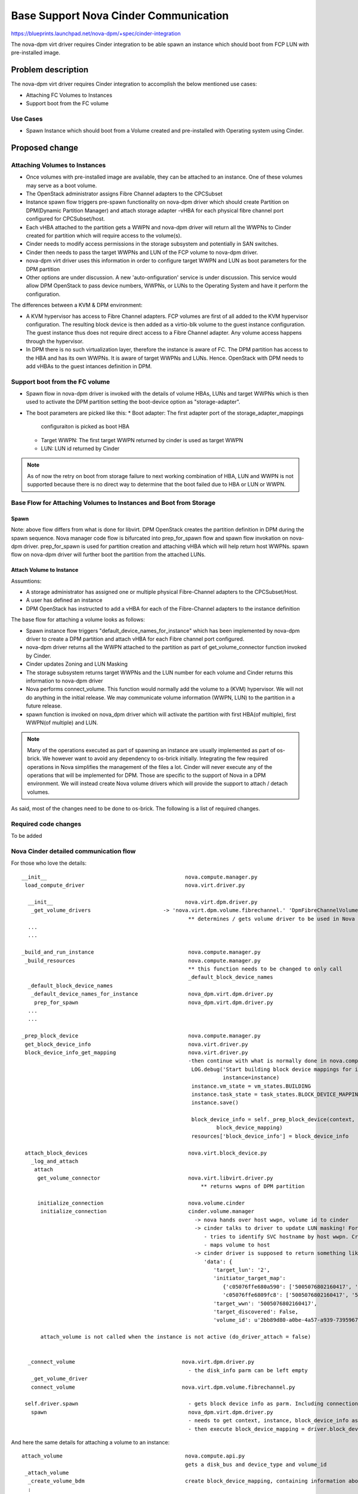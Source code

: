 ..
 This work is licensed under a Creative Commons Attribution 3.0 Unported
 License.

 http://creativecommons.org/licenses/by/3.0/legalcode

=========================================================
Base Support Nova Cinder Communication
=========================================================

https://blueprints.launchpad.net/nova-dpm/+spec/cinder-integration

The nova-dpm virt driver requires Cinder integration to be able spawn
an instance which should boot from FCP LUN with pre-installed image.


Problem description
===================

The nova-dpm virt driver requires Cinder integration to accomplish the
below mentioned use cases:

* Attaching FC Volumes to Instances

* Support boot from the FC volume

Use Cases
---------

* Spawn Instance which should boot from a Volume created and 
  pre-installed with Operating system using Cinder.

Proposed change
===============

Attaching Volumes to Instances
------------------------------

* Once volumes with pre-installed image are available, they can be
  attached to an instance. One of these volumes may serve as a boot
  volume.
* The OpenStack administrator assigns Fibre Channel adapters
  to the CPCSubset
* Instance spawn flow triggers pre-spawn functionality on nova-dpm
  driver which should create Partition on DPM(Dynamic Partition Manager)
  and attach storage adapter -vHBA for each physical fibre channel port
  configured for CPCSubset/host.
* Each vHBA attached to the partition gets a WWPN and nova-dpm
  driver will return all the WWPNs to Cinder created for partition
  which will require access to the volume(s).
* Cinder needs to modify access permissions in the storage subsystem
  and potentially in SAN switches.
* Cinder then needs to pass the target WWPNs and LUN of the FCP volume to
  nova-dpm driver.
* nova-dpm virt driver uses this information in order to configure target
  WWPN and LUN as boot parameters for the DPM partition
* Other options are under discussion. A new 'auto-onfiguration' service
  is under discussion. This service would allow DPM OpenStack to pass
  device numbers, WWPNs, or LUNs to the Operating System and have it
  perform the configuration.

The differences between a KVM & DPM environment:

* A KVM hypervisor has access to Fibre Channel adapters. FCP volumes
  are first of all added to the KVM hypervisor configuration.
  The resulting block device is then added as a virtio-blk volume
  to the guest instance configuration.
  The guest instance thus does not require direct access to a
  Fibre Channel adapter. Any volume access happens through the
  hypervisor.
* In DPM there is no such virtualization layer, therefore the
  instance is aware of FC. The DPM partition has access to the HBA
  and has its own WWPNs. It is aware of target WWPNs and LUNs.
  Hence. OpenStack with DPM needs to add vHBAs to the guest
  intances definition in DPM.


Support boot from the FC volume
-------------------------------
* Spawn flow in nova-dpm driver is invoked with the details of
  volume HBAs, LUNs and target WWPNs which is then used to activate
  the DPM partition setting the boot-device option as
  "storage-adapter".

* The boot parameters are picked like this:
  * Boot adapter: The first adapter port of the storage_adapter_mappings
    configuraiton is picked as boot HBA
  * Target WWPN: The first target WWPN returned by cinder is used
    as target WWPN
  * LUN: LUN id returned by Cinder

.. note::
 As of now the retry on boot from storage failure to next working
 combination of HBA, LUN and WWPN is not supported because there is
 no direct way to determine that the boot failed due to HBA or LUN
 or WWPN.

Base Flow for Attaching Volumes to Instances and Boot from Storage
-------------------------------------------------------------------

Spawn
~~~~~

.. seqdiag::
   :scale: 80
   :alt: pxe_ipmi

   diagram {
      // Do not show activity line
      #activation = none;
      nova; nova_dpm-driver; nova-volume; cinder; HMC; storage

      nova -> nova_dpm-driver [leftnote = _build_and_run_instance,
        label = default_device_names_for_instance] {
      	nova_dpm-driver => HMC [leftnote = prep_for_spawn,
		label = create_partition];
	nova_dpm-driver => HMC [label = attach_HBAs];
      }
      nova <- nova_dpm-driver;
      nova -> nova_dpm-driver [label = get_volume_connector,
        return = "Host WWPNs"] {
        nova_dpm-driver => HMC [label = getHbas_partition];
      }
      nova <- nova_dpm-driver;

      nova => cinder [label = "initialize_connection",
        return = "Target WWPNs, LUN"] {
        cinder => storage [return = "Target WWPNs, LUN",
          rightnote = "LUN Masking"];
      }

      nova => nova_dpm-driver [label = "connect_volume"] {
        nova_dpm-driver => nova-volume [label = connect_volume]
      }
      nova -> nova_dpm-driver [label = spawn]{
	nova_dpm-driver => HMC [label = activate_partition];
      }
      nova <- nova_dpm-driver;
   }

Note: above flow differs from what is done for libvirt. DPM
OpenStack creates the partition definition in DPM during the
spawn sequence. Nova manager code flow is bifurcated into
prep_for_spawn flow and spawn flow invokation on nova-dpm
driver. prep_for_spawn is used for partition creation and
attaching vHBA which will help return host WWPNs. spawn flow
on nova-dpm driver will further boot the partition from the
attached LUNs.

Attach Volume to Instance
~~~~~~~~~~~~~~~~~~~~~~~~~

.. seqdiag::
   :scale: 80
   :alt: pxe_ipmi

   diagram {
      // Do not show activity line
      #activation = none;
      nova; nova_dpm-driver; nova-volume; cinder; HMC; storage

      nova -> nova_dpm-driver [leftnote = _attach_volume,
        label = "get_volume_connector"];
      nova_dpm-driver -> HMC;
      nova_dpm-driver <- HMC;
      nova_dpm-driver -> cinder [label = "initialize_connection"];
      cinder -> storage [rightnote = "LUN Masking"];
      cinder <- storage [label = "Target WWPNs, LUN"];
      nova_dpm-driver <- cinder [label = "Target WWPNs, LUN"];
      nova_dpm-driver -> nova-volume [label = "connect_volume"];
      nova_dpm-driver <- nova-volume;
   }


Assumtions:

* A storage administrator has assigned one or multiple physical
  Fibre-Channel adapters to the CPCSubset/Host.
* A user has defined an instance
* DPM OpenStack has instructed to add a vHBA for each of the
  Fibre-Channel adapters to the instance definition

The base flow for attaching a volume looks as follows:

* Spawn instance flow triggers "default_device_names_for_instance"
  which has been implemented by nova-dpm driver to create a DPM
  partition and attach vHBA for each Fibre channel port configured.

* nova-dpm driver returns all the WWPN attached to the partition
  as part of get_volume_connector function invoked by Cinder.

* Cinder updates Zoning and LUN Masking

* The storage subsystem returns target WWPNs and the LUN number for
  each volume and Cinder returns this information to
  nova-dpm driver

* Nova performs connect_volume. This function would normally add
  the volume to a (KVM) hypervisor.
  We will not do anything in the initial release. We may communicate
  volume information (WWPN, LUN) to the partition in a future release.

* spawn function is invoked on nova_dpm driver which will activate
  the partition with first HBA(of multiple), first WWPN(of multiple)
  and LUN.

.. note::
 Many of the operations executed as part of spawning an instance
 are usually implemented as part of os-brick. We however want to avoid
 any dependency to os-brick initially. Integrating the few required
 operations in Nova simplifies the management of the files a lot.
 Cinder will never execute any of the operations that will
 be implemented for DPM. Those are specific to the support of Nova
 in a DPM environment.
 We will instead create Nova volume drivers which will provide the
 support to attach / detach volumes.


As said, most of the changes need to be done to os-brick. The following
is a list of required changes.

Required code changes
---------------------

To be added


Nova Cinder detailed communication flow
---------------------------------------

For those who love the details:

::

 __init__                                            nova.compute.manager.py
  load_compute_driver                                nova.virt.driver.py

   __init__                                          nova.virt.dpm.driver.py
    _get_volume_drivers			      -> 'nova.virt.dpm.volume.fibrechannel.' 'DpmFibreChannelVolumeDriver',
                                                      ** determines / gets volume driver to be used in Nova for Fibre-Channel
   ...
   ...

 _build_and_run_instance                              nova.compute.manager.py
  _build_resources                                    nova.compute.manager.py
                                                      ** this function needs to be changed to only call
                                                      _default_block_device_names
   _default_block_device_names
    _default_device_names_for_instance	      	      nova_dpm.virt.dpm.driver.py
     prep_for_spawn				      nova_dpm.virt.dpm.driver.py
   ...
   ...

 _prep_block_device				      nova.compute.manager.py
  get_block_device_info                               nova.virt.driver.py
  block_device_info_get_mapping                       nova.virt.driver.py
						      -then continue with what is normally done in nova.compute.manager._build_resources:
                                                       LOG.debug('Start building block device mappings for instance.',
                                                                 instance=instance)
                                                       instance.vm_state = vm_states.BUILDING
                                                       instance.task_state = task_states.BLOCK_DEVICE_MAPPING
                                                       instance.save()

                                                       block_device_info = self._prep_block_device(context, instance,
                                                               block_device_mapping)
                                                       resources['block_device_info'] = block_device_info

  attach_block_devices                                nova.virt.block_device.py
    _log_and_attach
     attach
      get_volume_connector                            nova.virt.libvirt.driver.py
                                                          ** returns wwpns of DPM partition

      initialize_connection                           nova.volume.cinder
       initialize_connection                          cinder.volume.manager
                                                        -> nova hands over host wwpn, volume id to cinder
                                                        -> cinder talks to driver to update LUN masking! For SVC
                                                           - tries to identify SVC hostname by host wwpn. Creates new one, if it does not exist
                                                           - maps volume to host
                                                        -> cinder driver is supposed to return something like as connection_info
                                                           'data': {
                                                              'target_lun': '2',
                                                              'initiator_target_map':
                                                                 {'c05076ffe680a590': ['5005076802160417', '5005076802260417'],
                                                                 'c05076ffe6809fc8': ['5005076802160417', '5005076802260417']},
                                                              'target_wwn': '5005076802160417',
                                                              'target_discovered': False,
                                                              'volume_id': u'2bb89d80-a0be-4a57-a939-7395967d790c'}

       attach_volume is not called when the instance is not active (do_driver_attach = false)


   _connect_volume                                  nova.virt.dpm.driver.py
                                                      - the disk_info parm can be left empty
    _get_volume_driver
    connect_volume                                  nova.virt.dpm.volume.fibrechannel.py

  self.driver.spawn                                   - gets block device info as parm. Including connection_info (WWPNs, ...)
    spawn                                             nova_dpm.virt.dpm.driver.py
                                                      - needs to get context, instance, block_device_info as parm (same as for libvirt)
                                                      - then execute block_device_mapping = driver.block_device_info_get_mapping( block_device_info)



And here the same details for attaching a volume to an instance:

::

  attach_volume                                       nova.compute.api.py
                                                      gets a disk_bus and device_type and volume_id
   _attach_volume
    _create_volume_bdm                                create block_device_mapping, containing information about the device to be attached
    :
     attach_volume                                    nova.compute.manager.py
      _attach_volume
       attach                                         nova.virt.block_device.py
        get_volume_connector                          nova_dpm.virt.dpm.driver
        initialize_connection                         nova.volume.cinder
        :
        attach_volume                                 nova_dpm.virt.dpm.driver
                                                      sets up bdm (block_device_mapping):
         _connect_volume
          _get_volume_driver
           vol_driver.connect_volume
            connect_volume                            nova_dpm.virt.dpm.volume.fibrechannel.py


Alternatives
------------

None

Data model impact
-----------------

None

REST API impact
---------------

None

Security impact
---------------

None

Notifications impact
--------------------

None

Other end user impact
---------------------

None

Performance Impact
------------------

None

Other deployer impact
---------------------

None

Developer impact
----------------

None

Implementation
==============

Assignee(s)
-----------

Primary assignee:
  <launchpad-id or None>

Other contributors:
  <launchpad-id or None>


Work Items
----------


Dependencies
============


Testing
=======
* Unittest


Documentation Impact
====================
TBD

References
==========
[1] https://blueprints.launchpad.net/nova-dpm/+spec/cinder-integration
[2] https://github.com/openstack/nova-dpm
[3] https://github.com/openstack/cinder


History
=======


